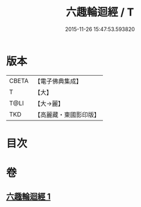 #+TITLE: 六趣輪迴經 / T
#+DATE: 2015-11-26 15:47:53.593820
* 版本
 |     CBETA|【電子佛典集成】|
 |         T|【大】     |
 |      T@LI|【大→麗】   |
 |       TKD|【高麗藏・東國影印版】|

* 目次
* 卷
** [[file:KR6i0420_001.txt][六趣輪迴經 1]]
